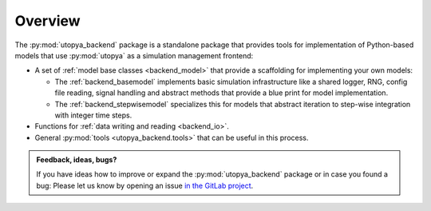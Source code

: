 .. _backend_overview:

Overview
========

The :py:mod:`utopya_backend` package is a standalone package that provides
tools for implementation of Python-based models that use :py:mod:`utopya` as a
simulation management frontend:

- A set of :ref:`model base classes <backend_model>` that provide a scaffolding for implementing your own models:

  - The :ref:`backend_basemodel` implements basic simulation infrastructure like a shared logger, RNG, config file reading, signal handling and abstract methods that provide a blue print for model implementation.
  - The :ref:`backend_stepwisemodel` specializes this for models that abstract iteration to step-wise integration with integer time steps.

- Functions for :ref:`data writing and reading <backend_io>`.
- General :py:mod:`tools <utopya_backend.tools>` that can be useful in this process.

.. admonition:: Feedback, ideas, bugs?

    If you have ideas how to improve or expand the :py:mod:`utopya_backend` package or in case you found a bug:
    Please let us know by opening an issue `in the GitLab project <https://gitlab.com/utopia-project/utopya/-/issues/new>`_.
